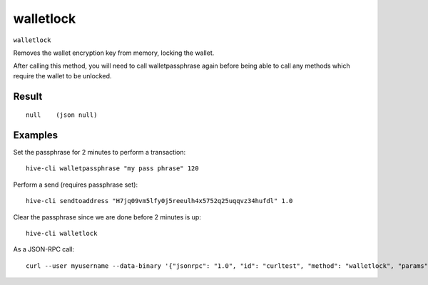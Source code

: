 .. This file is licensed under the Apache License 2.0 available on
   http://www.apache.org/licenses/.

walletlock
==========

``walletlock``

Removes the wallet encryption key from memory, locking the wallet.

After calling this method, you will need to call walletpassphrase again
before being able to call any methods which require the wallet to be unlocked.

Result
~~~~~~

::

  null    (json null)

Examples
~~~~~~~~


.. highlight:: shell

Set the passphrase for 2 minutes to perform a transaction::

  hive-cli walletpassphrase "my pass phrase" 120

Perform a send (requires passphrase set)::

  hive-cli sendtoaddress "H7jq09vm5lfy0j5reeulh4x5752q25uqqvz34hufdl" 1.0

Clear the passphrase since we are done before 2 minutes is up::

  hive-cli walletlock

As a JSON-RPC call::

  curl --user myusername --data-binary '{"jsonrpc": "1.0", "id": "curltest", "method": "walletlock", "params": []}' -H 'content-type: text/plain;' http://127.0.0.1:9766/

